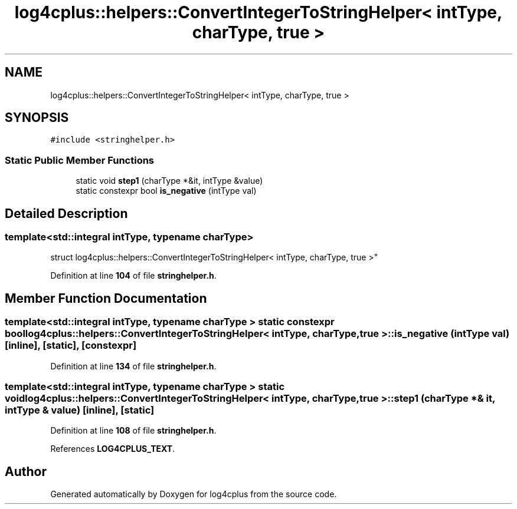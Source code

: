 .TH "log4cplus::helpers::ConvertIntegerToStringHelper< intType, charType, true >" 3 "Fri Sep 20 2024" "Version 3.0.0" "log4cplus" \" -*- nroff -*-
.ad l
.nh
.SH NAME
log4cplus::helpers::ConvertIntegerToStringHelper< intType, charType, true >
.SH SYNOPSIS
.br
.PP
.PP
\fC#include <stringhelper\&.h>\fP
.SS "Static Public Member Functions"

.in +1c
.ti -1c
.RI "static void \fBstep1\fP (charType *&it, intType &value)"
.br
.ti -1c
.RI "static constexpr bool \fBis_negative\fP (intType val)"
.br
.in -1c
.SH "Detailed Description"
.PP 

.SS "template<std::integral intType, typename charType>
.br
struct log4cplus::helpers::ConvertIntegerToStringHelper< intType, charType, true >"
.PP
Definition at line \fB104\fP of file \fBstringhelper\&.h\fP\&.
.SH "Member Function Documentation"
.PP 
.SS "template<std::integral intType, typename charType > static constexpr bool \fBlog4cplus::helpers::ConvertIntegerToStringHelper\fP< intType, charType, true >::is_negative (intType val)\fC [inline]\fP, \fC [static]\fP, \fC [constexpr]\fP"

.PP
Definition at line \fB134\fP of file \fBstringhelper\&.h\fP\&.
.SS "template<std::integral intType, typename charType > static void \fBlog4cplus::helpers::ConvertIntegerToStringHelper\fP< intType, charType, true >::step1 (charType *& it, intType & value)\fC [inline]\fP, \fC [static]\fP"

.PP
Definition at line \fB108\fP of file \fBstringhelper\&.h\fP\&.
.PP
References \fBLOG4CPLUS_TEXT\fP\&.

.SH "Author"
.PP 
Generated automatically by Doxygen for log4cplus from the source code\&.
